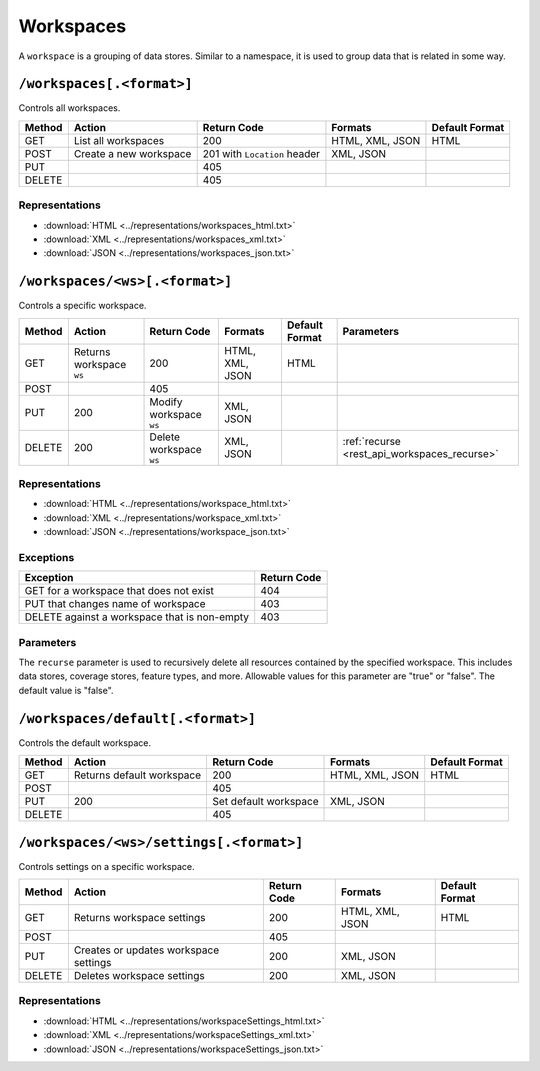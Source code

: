 .. _rest_api_workspaces:

Workspaces
==========

A ``workspace`` is a grouping of data stores. Similar to a namespace, it is used to group data that is related in some way.

``/workspaces[.<format>]``
--------------------------

Controls all workspaces.

.. list-table::
   :header-rows: 1

   * - Method
     - Action
     - Return Code
     - Formats
     - Default Format
   * - GET
     - List all workspaces
     - 200
     - HTML, XML, JSON
     - HTML
   * - POST
     - Create a new workspace
     - 201 with ``Location`` header 
     - XML, JSON
     - 
   * - PUT
     -
     - 405
     -
     -
   * - DELETE
     -
     - 405
     -
     -

Representations
~~~~~~~~~~~~~~~

* :download:`HTML <../representations/workspaces_html.txt>`
* :download:`XML <../representations/workspaces_xml.txt>`
* :download:`JSON <../representations/workspaces_json.txt>`


``/workspaces/<ws>[.<format>]``
-------------------------------

Controls a specific workspace.

.. list-table::
   :header-rows: 1

   * - Method
     - Action
     - Return Code
     - Formats
     - Default Format
     - Parameters
   * - GET
     - Returns workspace ``ws``
     - 200
     - HTML, XML, JSON
     - HTML
     -
   * - POST
     -
     - 405
     -
     -
     -
   * - PUT
     - 200
     - Modify workspace ``ws``
     - XML, JSON
     -
     -
   * - DELETE
     - 200
     - Delete workspace ``ws``
     - XML, JSON
     -
     - :ref:`recurse <rest_api_workspaces_recurse>`

Representations
~~~~~~~~~~~~~~~

* :download:`HTML <../representations/workspace_html.txt>`
* :download:`XML <../representations/workspace_xml.txt>`
* :download:`JSON <../representations/workspace_json.txt>`

Exceptions
~~~~~~~~~~

.. list-table::
   :header-rows: 1

   * - Exception
     - Return Code
   * - GET for a workspace that does not exist
     - 404
   * - PUT that changes name of workspace
     - 403
   * - DELETE against a workspace that is non-empty
     - 403

Parameters
~~~~~~~~~~

.. _rest_api_workspaces_recurse:

The ``recurse`` parameter is used to recursively delete all resources contained by the specified workspace. This includes data stores, coverage stores, feature types, and more. Allowable values for this parameter are "true" or "false". The default value is "false".

``/workspaces/default[.<format>]``
----------------------------------

Controls the default workspace.

.. list-table::
   :header-rows: 1

   * - Method
     - Action
     - Return Code
     - Formats
     - Default Format
   * - GET
     - Returns default workspace
     - 200
     - HTML, XML, JSON
     - HTML
   * - POST
     -
     - 405
     -
     -
   * - PUT
     - 200
     - Set default workspace
     - XML, JSON
     -
   * - DELETE
     -
     - 405
     -
     -

.. todo:: No representations?

``/workspaces/<ws>/settings[.<format>]``
----------------------------------------

Controls settings on a specific workspace.

.. list-table::
   :header-rows: 1

   * - Method
     - Action
     - Return Code
     - Formats
     - Default Format
   * - GET
     - Returns workspace settings
     - 200
     - HTML, XML, JSON
     - HTML
   * - POST
     - 
     - 405
     - 
     - 
   * - PUT
     - Creates or updates workspace settings
     - 200
     - XML, JSON
     -
   * - DELETE
     - Deletes workspace settings
     - 200
     - XML, JSON
     -

Representations
~~~~~~~~~~~~~~~

* :download:`HTML <../representations/workspaceSettings_html.txt>`
* :download:`XML <../representations/workspaceSettings_xml.txt>`
* :download:`JSON <../representations/workspaceSettings_json.txt>`

